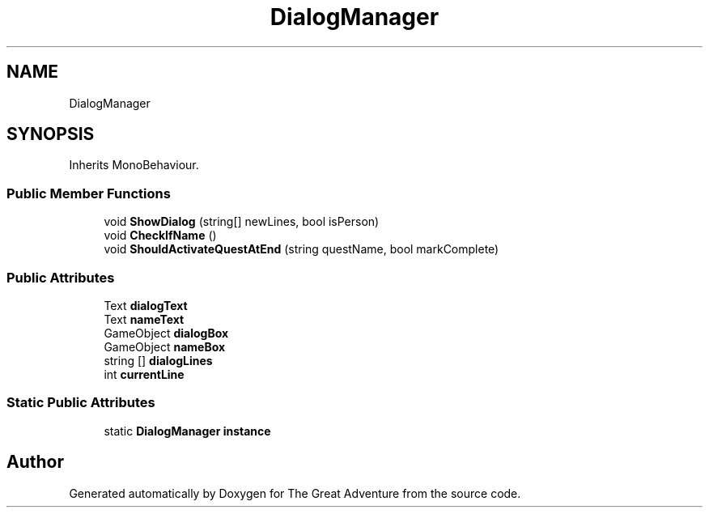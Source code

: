 .TH "DialogManager" 3 "Sun May 5 2019" "The Great Adventure" \" -*- nroff -*-
.ad l
.nh
.SH NAME
DialogManager
.SH SYNOPSIS
.br
.PP
.PP
Inherits MonoBehaviour\&.
.SS "Public Member Functions"

.in +1c
.ti -1c
.RI "void \fBShowDialog\fP (string[] newLines, bool isPerson)"
.br
.ti -1c
.RI "void \fBCheckIfName\fP ()"
.br
.ti -1c
.RI "void \fBShouldActivateQuestAtEnd\fP (string questName, bool markComplete)"
.br
.in -1c
.SS "Public Attributes"

.in +1c
.ti -1c
.RI "Text \fBdialogText\fP"
.br
.ti -1c
.RI "Text \fBnameText\fP"
.br
.ti -1c
.RI "GameObject \fBdialogBox\fP"
.br
.ti -1c
.RI "GameObject \fBnameBox\fP"
.br
.ti -1c
.RI "string [] \fBdialogLines\fP"
.br
.ti -1c
.RI "int \fBcurrentLine\fP"
.br
.in -1c
.SS "Static Public Attributes"

.in +1c
.ti -1c
.RI "static \fBDialogManager\fP \fBinstance\fP"
.br
.in -1c

.SH "Author"
.PP 
Generated automatically by Doxygen for The Great Adventure from the source code\&.
